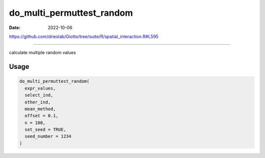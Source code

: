 ==========================
do_multi_permuttest_random
==========================

:Date: 2022-10-06

https://github.com/drieslab/Giotto/tree/suite/R/spatial_interaction.R#L595

===========

calculate multiple random values

Usage
=====

.. code:: r

   do_multi_permuttest_random(
     expr_values,
     select_ind,
     other_ind,
     mean_method,
     offset = 0.1,
     n = 100,
     set_seed = TRUE,
     seed_number = 1234
   )
